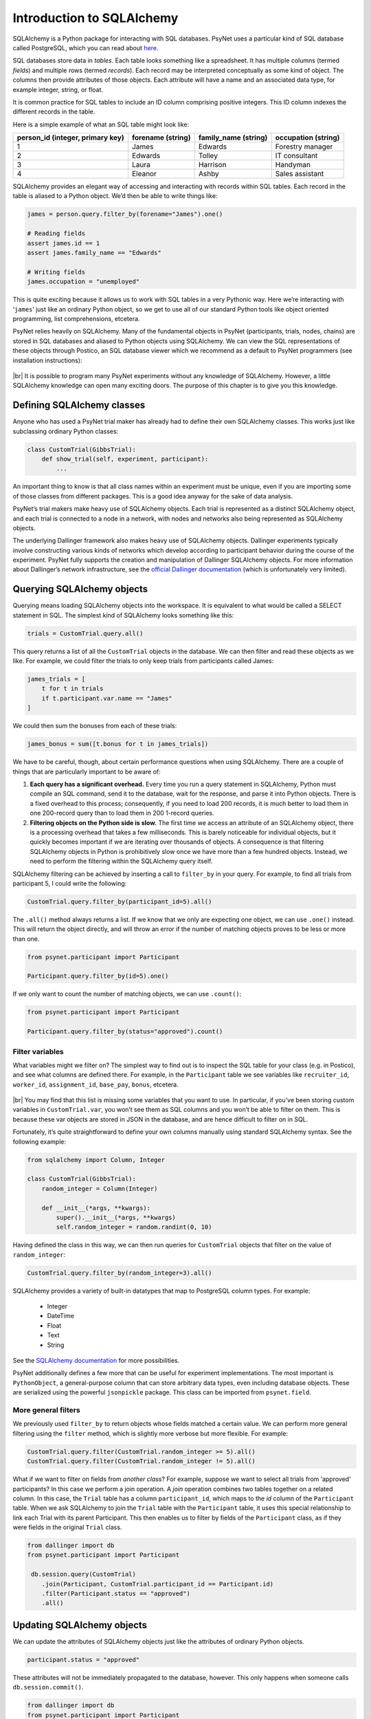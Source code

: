 .. |br| raw:: html

   <br />

Introduction to SQLAlchemy
==========================

SQLAlchemy is a Python package for interacting with SQL databases. PsyNet uses a particular kind of SQL database called PostgreSQL, which you can read about `here <https://www.postgresql.org/about/>`_.

SQL databases store data in *tables*. Each table looks something like a spreadsheet. It has multiple columns (termed *fields*) and multiple rows (termed *records*). Each record may be interpreted conceptually as some kind of object. The columns then provide attributes of those objects. Each attribute will have a name and an associated data type, for example integer, string, or float.

It is common practice for SQL tables to include an ID column comprising positive integers. This ID column indexes the different records in the table.

Here is a simple example of what an SQL table might look like:

================================ =================  ====================   ===================
person_id (integer, primary key) forename (string)  family_name (string)   occupation (string)
================================ =================  ====================   ===================
1                                James              Edwards                Forestry manager
2                                Edwards            Tolley                 IT consultant
3                                Laura              Harrison               Handyman
4                                Eleanor            Ashby                  Sales assistant
================================ =================  ====================   ===================

SQLAlchemy provides an elegant way of accessing and interacting with records within SQL tables. Each record in the table is aliased to a Python object. We’d then be able to write things like:

.. code-block:: python

    james = person.query.filter_by(forename="James").one()

    # Reading fields
    assert james.id == 1
    assert james.family_name == "Edwards"

    # Writing fields
    james.occupation = "unemployed"

This is quite exciting because it allows us to work with SQL tables in a very Pythonic way. Here we’re interacting with ‘``james``’ just like an ordinary Python object, so we get to use all of our standard Python tools like object oriented programming, list comprehensions, etcetera.

PsyNet relies heavily on SQLAlchemy. Many of the fundamental objects in PsyNet (participants, trials, nodes, chains) are stored in SQL databases and aliased to Python objects using SQLAlchemy. We can view the SQL representations of these objects through Postico, an SQL database viewer which we recommend as a default to PsyNet programmers (see installation instructions):

.. figure:: ../_static/images/developer/sql_alchemy/postico.png
  :width: 800
  :align: center

|br|
It is possible to program many PsyNet experiments without any knowledge of SQLAlchemy. However, a little SQLAlchemy knowledge can open many exciting doors. The purpose of this chapter is to give you this knowledge.

Defining SQLAlchemy classes
---------------------------

Anyone who has used a PsyNet trial maker has already had to define their own SQLAlchemy classes. This works just like subclassing ordinary Python classes:

.. code-block:: python

    class CustomTrial(GibbsTrial):
        def show_trial(self, experiment, participant):
            ...

An important thing to know is that all class names within an experiment must be unique, even if you are importing some of those classes from different packages. This is a good idea anyway for the sake of data analysis.

PsyNet’s trial makers make heavy use of SQLAlchemy objects. Each trial is represented as a distinct SQLAlchemy object, and each trial is connected to a node in a network, with nodes and networks also being represented as SQLAlchemy objects.

The underlying Dallinger framework also makes heavy use of SQLAlchemy objects. Dallinger experiments typically involve constructing various kinds of networks which develop according to participant behavior during the course of the experiment. PsyNet fully supports the creation and manipulation of Dallinger SQLAlchemy objects. For more information about Dallinger’s network infrastructure, see the `official Dallinger documentation <https://dallinger.readthedocs.io/en/latest/classes.html>`_ (which is unfortunately very limited).

Querying SQLAlchemy objects
---------------------------

Querying means loading SQLAlchemy objects into the workspace. It is equivalent to what would be called a SELECT statement in SQL. The simplest kind of SQLAlchemy looks something like this:

.. code-block:: python

    trials = CustomTrial.query.all()

This query returns a list of all the ``CustomTrial`` objects in the database. We can then filter and read these objects as we like. For example, we could filter the trials to only keep trials from participants called James:

.. code-block:: python

    james_trials = [
        t for t in trials
        if t.participant.var.name == "James"
    ]

We could then sum the bonuses from each of these trials:

.. code-block:: python

    james_bonus = sum([t.bonus for t in james_trials])

We have to be careful, though, about certain performance questions when using SQLAlchemy. There are a couple of things that are particularly important to be aware of:

#. **Each query has a significant overhead.** Every time you run a query statement in SQLAlchemy, Python must compile an SQL command, send it to the database, wait for the response, and parse it into Python objects. There is a fixed overhead to this process; consequently, if you need to load 200 records, it is much better to load them in one 200-record query than to load them in 200 1-record queries.
#. **Filtering objects on the Python side is slow.** The first time we access an attribute of an SQLAlchemy object, there is a processing overhead that takes a few milliseconds. This is barely noticeable for individual objects, but it quickly becomes important if we are iterating over thousands of objects. A consequence is that filtering SQLAlchemy objects in Python is prohibitively slow once we have more than a few hundred objects. Instead, we need to perform the filtering within the SQLAlchemy query itself.

SQLAlchemy filtering can be achieved by inserting a call to ``filter_by`` in your query. For example, to find all trials from participant 5, I could write the following:

.. code-block:: python

    CustomTrial.query.filter_by(participant_id=5).all()

The ``.all()`` method always returns a list. If we know that we only are expecting one object, we can use ``.one()`` instead. This will return the object directly, and will throw an error if the number of matching objects proves to be less or more than one.

.. code-block:: python

    from psynet.participant import Participant

    Participant.query.filter_by(id=5).one()

If we only want to count the number of matching objects, we can use ``.count()``:

.. code-block:: python

    from psynet.participant import Participant

    Participant.query.filter_by(status="approved").count()

Filter variables
################

What variables might we filter on? The simplest way to find out is to inspect the SQL table for your class (e.g. in Postico), and see what columns are defined there. For example, in the ``Participant`` table we see variables like ``recruiter_id``, ``worker_id``, ``assignment_id``, ``base_pay``, ``bonus``, etcetera.

.. figure:: ../_static/images/developer/sql_alchemy/postico-2.png
  :width: 800
  :align: center

|br|
You may find that this list is missing some variables that you want to use. In particular, if you’ve been storing custom variables in ``CustomTrial.var``, you won’t see them as SQL columns and you won’t be able to filter on them. This is because these var objects are stored in JSON in the database, and are hence difficult to filter on in SQL.

Fortunately, it’s quite straightforward to define your own columns manually using standard SQLAlchemy syntax. See the following example:

.. code-block:: python

    from sqlalchemy import Column, Integer

    class CustomTrial(GibbsTrial):
        random_integer = Column(Integer)

        def __init__(*args, **kwargs):
            super().__init__(*args, **kwargs)
            self.random_integer = random.randint(0, 10)

Having defined the class in this way, we can then run queries for ``CustomTrial`` objects that filter on the value of ``random_integer``:

.. code-block:: python

    CustomTrial.query.filter_by(random_integer=3).all()

SQLAlchemy provides a variety of built-in datatypes that map to PostgreSQL column types. For example:

  - Integer
  - DateTime
  - Float
  - Text
  - String

See the `SQLAlchemy documentation <https://docs.sqlalchemy.org/en/14/core/types.html>`_ for more possibilities.

PsyNet additionally defines a few more that can be useful for experiment implementations. The most important is ``PythonObject``, a general-purpose column that can store arbitrary data types, even including database objects. These are serialized using the powerful ``jsonpickle`` package. This class can be imported from ``psynet.field``.

More general filters
####################

We previously used ``filter_by`` to return objects whose fields matched a certain value. We can perform more general filtering using the ``filter`` method, which is slightly more verbose but more flexible. For example:


.. code-block:: python

    CustomTrial.query.filter(CustomTrial.random_integer >= 5).all()
    CustomTrial.query.filter(CustomTrial.random_integer != 5).all()

What if we want to filter on fields from *another class*? For example, suppose we want to select all trials from ‘approved’ participants? In this case we perform a join operation. A *join* operation combines two tables together on a related column. In this case, the ``Trial`` table has a column ``participant_id``, which maps to the *id* column of the ``Participant`` table. When we ask SQLAlchemy to join the ``Trial`` table with the ``Participant`` table, it uses this special relationship to link each Trial with its parent Participant. This then enables us to filter by fields of the ``Participant`` class, as if they were fields in the original ``Trial`` class.

.. code-block:: python

    from dallinger import db
    from psynet.participant import Participant

     db.session.query(CustomTrial)
        .join(Participant, CustomTrial.participant_id == Participant.id)
        .filter(Participant.status == "approved")
        .all()

Updating SQLAlchemy objects
---------------------------

We can update the attributes of SQLAlchemy objects just like the attributes of ordinary Python objects.

.. code-block:: python

    participant.status = "approved"

These attributes will not be immediately propagated to the database, however. This only happens when someone calls ``db.session.commit()``.

.. code-block:: python

    from dallinger import db
    from psynet.participant import Participant

    participant = Participant.query.filter_by(id=1)
    participant.status = "approved"
    db.session.commit()

If you are writing code within most standard PsyNet contexts (e.g. ``CodeBlock``, ``show_trial``, ``analyze_recording``), you do not need to worry about calling ``db.session.commit()``, as PsyNet calls it automatically for you. However, there are more advanced contexts (e.g., custom experiment routes made using the ``@experiment_route`` decorator) where this does not happen (yet). In these kinds of cases it’s worth putting in a ``db.session.commit()`` just to be sure.

It’s worth noting also that attribute updates do not propagate between Python objects once they are instantiated. For example, if I were to write the following:

.. code-block:: python

    from psynet trial import Trial


    trial = Trial.query.filter_by(id=1).one()
    trial_copy = Trial.query.filter_by(id=1).one()

then any alterations I make to ``trial`` would *not* be reflected in ``trial_copy``. If I wanted to see the updated trial, I’d have to commit first, then query the database again.

Another important thing to know is that SQLAlchemy does not track in-place modifications by default. For example, suppose that we update a dictionary:

.. code-block:: python

    trial.my_dictionary["value"] = 3

or append to a list:

.. code-block:: python

    trial.my_list.append(3)

By default, SQLAlchemy won’t realize that these alterations have been performed, and so they won’t be persisted to the database when you commit. You have to tell SQLAlchemy explicitly that these fields have been changed:

.. code-block:: python

    from sqlalchemy.orm.attributes import flag_modified

    trial.my_list.append(3)
    flag_modified(trial, "my_list")

It is more awkward to modify variables stored in the ‘var’ attribute. I don’t think the following works at all:

.. code-block:: python

    trial.var.my_dict["value"] = 3

For now, I think one must use a somewhat inelegant pattern like the following:

.. code-block:: python

    my_dict = trial.var.my_dict
    my_dict["value"] = 3
    trial.var.my_dict = my_dict
    flag_modified(trial, "vars")

Or alternatively:

.. code-block:: python

    my_dict = trial.var.my_dict
    my_dict["value"] = 3
    trial.var.my_dict = my_dict.copy()

Creating SQLAlchemy objects
---------------------------

SQLAlchemy objects are created just like ordinary Python objects, but need an extra step before they are registered in the database. This is how one might create a ``Trial`` object:

.. code-block:: python

    from dallinger import db
    trial = CustomTrial(
       experiment=experiment,
       node=node,
       participant=participant,
    )
    db.session.add(trial)
    db.session.commit()
    return trial

The crucial line here is ``db.session.add(trial)``, which adds the trial object to the database. We finalize the commit as before with ``db.session.commit()``.

Most experimenters will never need to create SQLAlchemy objects directly like this. The main application would be when designing a highly customized network architecture, as with the classic Dallinger experiment.

SQLAlchemy debugging
--------------------

In extreme cases when SQLAlchemy is misbehaving you may wish to inspect the actual SQL commands that it is generating behind the scenes. One way to do this is to enable query logging on the Postgres server and follow the logs in real time.

Use a text editor to open your ``pg_hba.conf`` file, which on my Intel Mac with Homebrew Postgres is located at ``/usr/local/var/postgres/``. If you can’t find this file you might have to Google where this file might be located on your operating system.

Find the line that says

.. code-block:: console

    # log_statement = 'none'

Replace it with the following (note how the # has been removed)

.. code-block:: console

    log_statement = 'all'

In the terminal, restart Postgres:

.. code-block:: console

    brew services restart postgresql

Now all SQL commands will be streamed to a log file; on my computer this log file is located at ``/usr/local/var/log/postgres.log``, but I’ve also seen it at ``/usr/local/var/log/postgresql@14.log`` and ``/opt/homebrew/var/log/postgres.log``.

Open a live preview of this log file using the following command:

.. code-block:: console

    tail -f /usr/local/var/log/postgres.log

Now you can see what commands are being run in real-time.

.. warning::

    Continuous logging like this might have performance implications. Once you’re done you should probably disable logging by replacing that line in ``postgresql.conf`` with its initial value.

Exercise
--------

Design a PsyNet experiment where each participant starts with a randomly generated number of dollars (saved in an SQL field called ``dollars``). Write a ``while_loop`` in the timeline, containing a page where the participant is shown a collection of push buttons (``PushButtonControl``), one for each participant in the study, labeled with participant name and current dollar amount. Pushing a button should donate $1 to that person. Can you generalize these mechanics to make an interesting behavioral economics game?

**Tasks:**
    * Make the ``PushButton`` choices correspond to the participants who are actually in the database.

        * We’ll need to query for participants.
        * We want to display their money on the button.
        * (it’s good to avoid using weird symbols in the ``choices`` parameter in ``PushButtonControl``, better to put them in the ``labels`` parameter)

    * When we click a button, we want to assign money to that participant.

        * We take $1 from ourselves, we give it to the other participant.
        * This logic is going to go in ``process_response``.

